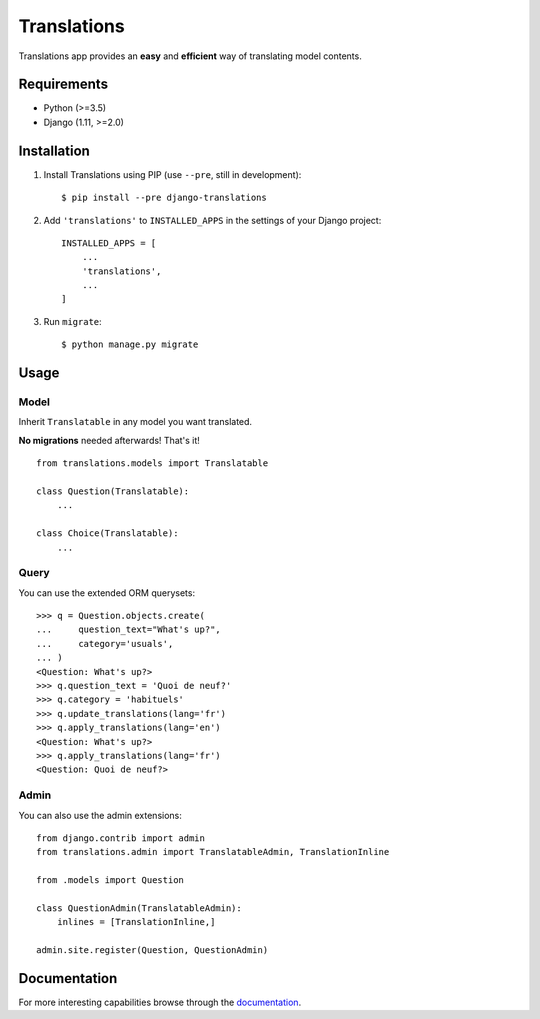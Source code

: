 Translations
============

.. image:: https://travis-ci.com/perplexionist/django-translations.svg?branch=master
    :target: https://travis-ci.com/perplexionist/django-translations

Translations app provides an **easy** and **efficient** way of translating
model contents.

Requirements
------------

* Python (>=3.5)
* Django (1.11, >=2.0)

Installation
------------

1. Install Translations using PIP (use ``--pre``, still in development)::

   $ pip install --pre django-translations

2. Add ``'translations'`` to ``INSTALLED_APPS`` in the settings of your Django
   project::

       INSTALLED_APPS = [
           ...
           'translations',
           ...
       ]

3. Run ``migrate``::

   $ python manage.py migrate

Usage
-----

Model
~~~~~

Inherit ``Translatable`` in any model you want translated.

**No migrations** needed afterwards! That's it!

::

    from translations.models import Translatable

    class Question(Translatable):
        ...

    class Choice(Translatable):
        ...

Query
~~~~~

You can use the extended ORM querysets::

    >>> q = Question.objects.create(
    ...     question_text="What's up?",
    ...     category='usuals',
    ... )
    <Question: What's up?>
    >>> q.question_text = 'Quoi de neuf?'
    >>> q.category = 'habituels'
    >>> q.update_translations(lang='fr')
    >>> q.apply_translations(lang='en')
    <Question: What's up?>
    >>> q.apply_translations(lang='fr')
    <Question: Quoi de neuf?>

Admin
~~~~~

You can also use the admin extensions::

    from django.contrib import admin
    from translations.admin import TranslatableAdmin, TranslationInline

    from .models import Question

    class QuestionAdmin(TranslatableAdmin):
        inlines = [TranslationInline,]

    admin.site.register(Question, QuestionAdmin)

Documentation
-------------

For more interesting capabilities browse through the `documentation`_.

.. _documentation: http://perplexionist.github.io/django-translations
